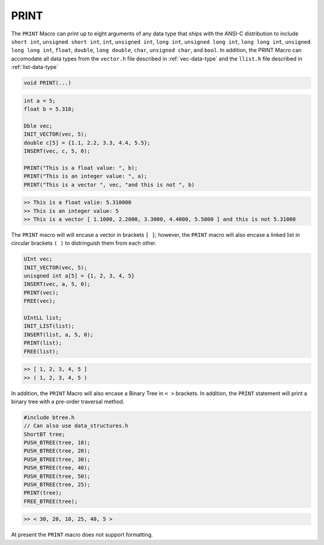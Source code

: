 *****
PRINT
*****
The ``PRINT`` Macro can print up to eight arguments of any data type that ships with the ANSI-C
distribution to include ``short int``, ``unsigned short int``, ``int``, ``unsigned int``,
``long int``, ``unsigned long int``, ``long long int``, ``unsigned long long int``, 
``float``, ``double``, ``long double``, ``char``, ``unsigned char``, and
``bool``. In addition, the PRINT Macro can accomodate all data types from
the ``vector.h`` file described in :ref:`vec-data-type` and the ``llist.h`` file
described in :ref:`list-data-type`

.. code-block:: c

   void PRINT(...)

.. code-block:: c

   int a = 5;
   float b = 5.318;

   Dble vec;
   INIT_VECTOR(vec, 5);
   double c[5] = {1.1, 2.2, 3.3, 4.4, 5.5};
   INSERT(vec, c, 5, 0); 

   PRINT("This is a float value: ", b);
   PRINT("This is an integer value: ", a);
   PRINT("This is a vector ", vec, "and this is not ", b)

.. code-block:: bash

   >> This is a float valie: 5.310000
   >> This is an integer value: 5
   >> This is a vector [ 1.1000, 2.2000, 3.3000, 4.4000, 5.5000 ] and this is not 5.31000

The ``PRINT`` macro will will encase a vector in brackets ``[ ]``; however, the ``PRINT`` macro
will also encase a linked list in circular brackets ``( )`` to distringuish them from each other.

.. code-block:: c

   UInt vec;
   INIT_VECTOR(vec, 5);
   unisgned int a[5] = {1, 2, 3, 4, 5}
   INSERT(vec, a, 5, 0);
   PRINT(vec);
   FREE(vec);

   UIntLL list;
   INIT_LIST(list);
   INSERT(list, a, 5, 0);
   PRINT(list);
   FREE(list);

.. code-block:: bash

   >> [ 1, 2, 3, 4, 5 ]
   >> ( 1, 2, 3, 4, 5 )


In addition, the ``PRINT`` Macro will also encase a Binary Tree in ``< >`` brackets.  In addition,
the ``PRINT`` statement will print a binary tree with a pre-order traversal method.

.. code-block:: c

   #include btree.h
   // Can also use data_structures.h
   ShortBT tree;
   PUSH_BTREE(tree, 10);
   PUSH_BTREE(tree, 20);
   PUSH_BTREE(tree, 30);
   PUSH_BTREE(tree, 40);
   PUSH_BTREE(tree, 50);
   PUSH_BTREE(tree, 25);
   PRINT(tree);
   FREE_BTREE(tree);

.. code-block:: c

   >> < 30, 20, 10, 25, 40, 5 >

At present the ``PRINT`` macro does not support formatting.



